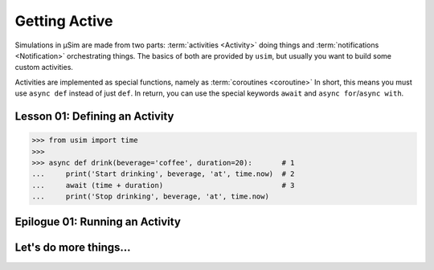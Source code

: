 Getting Active
==============

.. container:: left-col

    .. toctree::

    Simulations in μSim are made from two parts:
    :term:`activities <Activity>` doing things
    and
    :term:`notifications <Notification>` orchestrating things.
    The basics of both are provided by ``usim``,
    but usually you want to build some custom activities.

    Activities are implemented as special functions, namely as :term:`coroutines <coroutine>`
    In short, this means you must use ``async def`` instead of just ``def``.
    In return, you can use the special keywords ``await`` and ``async for``/``async with``.

.. _tutorial define activity:

Lesson 01: Defining an Activity
-------------------------------

.. content-tabs:: left-col

    In this example, we define our own activity and ``await`` a pre-defined notification.
    Activities are defined using ``async def <name>(<parameters>):``,
    followed by the actions making up the activity.
    We use ``usim.time`` to track and receive notifications about the progression of time in our simulation.

.. container:: content-tabs right-col

    .. code:: python3

        >>> from usim import time
        >>>
        >>> async def drink(beverage='coffee', duration=20):       # 1
        ...     print('Start drinking', beverage, 'at', time.now)  # 2
        ...     await (time + duration)                            # 3
        ...     print('Stop drinking', beverage, 'at', time.now)

.. content-tabs:: left-col

    For the most part, activities are regular functions.
    Take a look at how our activity compares to other functions:

    1. Activities *must* be defined using ``async def`` - this allows us to suspend and resume activities.
       μSim *does not* require a specific signature, however.
       You are free to use any parameters that you see fit.

    2. You can freely call other functions, such as ``print``.
       All non-suspending features of μSim, such as ``time.now``, behave like regular objects and functions.

    3. Activities can be suspended and resumed on notification using ``await``.
       You can construct notifications regularly, such as ``time + duration`` marking a point in the future.

    The takeaway is that you use ``async``/``await`` when you need activities suspended/resumed on notifications.
    For everything else, such as querying the simulation state, you do not need to take special actions.

Epilogue 01: Running an Activity
--------------------------------

.. content-tabs:: left-col

    With our activity defined, we can now use it as our first, small simulation!
    Any activity must be instantiated by calling it;
    this allows to fill in parameters and re-use activities.
    In order to run it, we pass the instantiated activity to ``usim.run``.

.. content-tabs:: right-col

    .. code:: python3

        >>> from usim import run
        >>>
        >>> drink_coffee = drink()  # instantiate activity
        >>> run(drink_coffee)       # run the activity instance
        Start drinking coffee at 0
        Stop drinking coffee at 20

.. content-tabs:: left-col

    By calling ``usim.run``, we start the simulation at the *root activities* passed in.
    μSim can handle multiple root activities;
    they are started in :term:`turn` but at the same simulation :term:`time`.
    For example, we can use our activity several times.

.. content-tabs:: right-col

    .. code:: python3

        >>> run(drink(), drink('tea', 30), drink('water', 5))
        Start drinking coffee at 0
        Start drinking tea at 0
        Start drinking water at 0
        Done drinking water at 5
        Done drinking coffee at 20
        Done drinking tea at 30

.. content-tabs:: left-col

    As activities ``await`` notifications, activities are interleaved as if time would pass for real.
    By using the helpers of μSim, such as ``usim.time``, your activities naturally have the correct notifications.

Let's do more things...
-----------------------

.. content-tabs:: left-col

    So far, we have just started a fixed set of activities.
    Head over to the :doc:`next section <./02_stacked>` to combine several activities.
